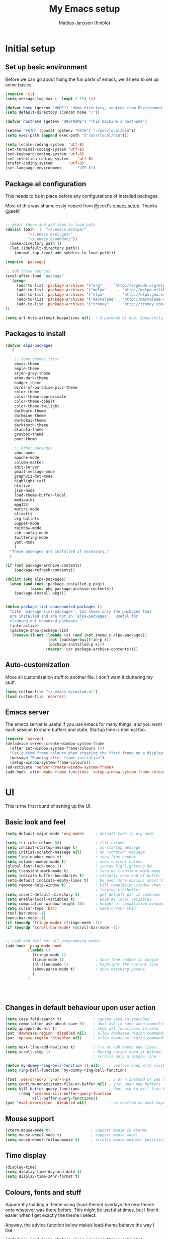 #+TITLE:      My Emacs setup
#+AUTHOR:     Mattias Jansson (fimblo)
#+EMAIL:      fimblo@yanson.org

* Initial setup
** Set up basic environment

   Before we can go about fixing the fun parts of emacs, we'll need to
   set up some basics.

#+BEGIN_SRC emacs-lisp
(require 'cl)
(setq message-log-max (- (expt 2 15) 1))

(defvar home (getenv "HOME") "Home directory, sourced from Environment variable HOME")
(setq default-directory (concat home "/"))

(defvar hostname (getenv "HOSTNAME") "This machine's hostname")

(setenv "PATH" (concat (getenv "PATH") ":/usr/local/bin"))
(setq exec-path (append exec-path '("/usr/local/bin")))

(setq locale-coding-system	'utf-8)
(set-terminal-coding-system	'utf-8)
(set-keyboard-coding-system	'utf-8)
(set-selection-coding-system	'utf-8)
(prefer-coding-system		'utf-8)
(set-language-environment       "UTF-8")
#+END_SRC

** Package.el configuration
   This needs to be in place before any configurations of installed packages.

   Most of this was shamelessly copied from @jeekl's [[https://github.com/jeekl/dotfiles/blob/master/emacs.d/emacs.org][emacs setup]]. Thanks @jeekl!

#+BEGIN_SRC emacs-lisp

;; mkdir these and add them to load path
(dolist (path '(  "~/.emacs.d/elpa/"
          "~/.emacs.d/el-get/"
          "~/.emacs.d/vendor/"))
  (make-directory path t)
  (let ((default-directory path))
    (normal-top-level-add-subdirs-to-load-path)))

(require 'package)

;; add these sources
(eval-after-load "package"
  '(progn
     (add-to-list 'package-archives '("org"   . "http://orgmode.org/elpa/"))
     (add-to-list 'package-archives '("melpa"     . "http://melpa.milkbox.net/packages/"))
     (add-to-list 'package-archives '("elpa"      . "http://elpa.gnu.org/packages/"))
     (add-to-list 'package-archives '("marmalade" . "http://marmalade-repo.org/packages/"))
     (add-to-list 'package-archives '("tromey"    . "http://tromey.com/elpa/"))
))

(setq url-http-attempt-keepalives nil)  ; A package.el bug. Apparently.
#+END_SRC

** Packages to install
#+BEGIN_SRC emacs-lisp
(defvar elpa-packages
  '(

    ;; Some themes first
    abyss-theme
    ample-theme
    arjen-grey-theme
    atom-dark-theme
    badger-theme
    birds-of-paradise-plus-theme
    color-theme
    color-theme-approximate
    color-theme-cobalt
    color-theme-twilight
    darkburn-theme
    darkmine-theme
    darkokai-theme
    darktooth-theme
    dracula-theme  
    gruvbox-theme
    poet-theme

    ;; Other packages
    adoc-mode
    apache-mode
    column-marker
    edit-server
    gmail-message-mode
    graphviz-dot-mode
    highlight-tail
    htmlize
    json-mode
    load-theme-buffer-local
    mediawiki
    mpg123
    muttrc-mode
    olivetti
    org-bullets
    puppet-mode
    rainbow-mode
    ssh-config-mode
    twittering-mode
    yaml-mode
    )
  "These packages are installed if necessary."
  )

(if (not package-archive-contents)
    (package-refresh-contents))

(dolist (pkg elpa-packages)
  (when (and (not (package-installed-p pkg))
           (assoc pkg package-archive-contents))
    (package-install pkg)))

    
(defun package-list-unaccounted-packages ()
  "Like `package-list-packages', but shows only the packages that
  are installed and are not in `elpa-packages'.  Useful for
  cleaning out unwanted packages."
  (interactive)
  (package-show-package-list
   (remove-if-not (lambda (x) (and (not (memq x elpa-packages))
                   (not (package-built-in-p x))
                   (package-installed-p x)))
                  (mapcar 'car package-archive-contents))))

#+END_SRC

** Auto-customization

   Move all customization stuff to another file. I don't want it
   cluttering my stuff.

#+BEGIN_SRC emacs-lisp
(setq custom-file "~/.emacs.d/custom.el")
(load custom-file 'noerror)
#+END_SRC

** Emacs server

   The emacs server is useful if you use emacs for many things, and
   you want each session to share buffers and state. Startup time is
   minimal too.

#+BEGIN_SRC emacs-lisp
(require 'server)
(defadvice server-create-window-system-frame
  (after set-window-system-frame-colours ())
  "Set custom frame colours when creating the first frame on a display"
  (message "Running after frame-initialize")
  (setup-window-system-frame-colours))
(ad-activate 'server-create-window-system-frame)
(add-hook 'after-make-frame-functions 'setup-window-system-frame-colours t)
#+END_SRC
* UI
  This is the first round of setting up the UI.
** Basic look and feel
#+BEGIN_SRC emacs-lisp
(setq default-major-mode 'org-mode)     ; default mode is org-mode

(setq fci-rule-column 80)               ; fill column
(setq inhibit-startup-message t)        ; no startup message
(setq initial-scratch-message nil)      ; no *scratch* message
(setq line-number-mode t)               ; show line number
(setq column-number-mode t)             ; show current column
(global-font-lock-mode 1)               ; syntax highlightning ON
(setq transient-mark-mode t)            ; turn on transient-mark-mode
(setq indicate-buffer-boundaries t)     ; visually show end of buffer
(setq-default indicate-empty-lines t)   ; be even more obvious about it
(setq remove-help-window t)             ; kill completion-window when
                                        ; leaving minibuffer
(setq insert-default-directory t)       ; get default dir in commands
(setq enable-local-variables t)         ; enables local variables
(setq compilation-window-height 10)     ; height of compilation window.
(setq cursor-type 'bar)                 ; make cursor thin
(tool-bar-mode -1)
(menu-bar-mode -1)
(if (boundp 'fringe-mode) (fringe-mode -1))
(if (boundp 'scroll-bar-mode) (scroll-bar-mode -1))


;; Look and feel for all programming modes
(add-hook 'prog-mode-hook
          (lambda ()
            (fringe-mode 1)
            (linum-mode 1)              ; show line number in margin
            (hl-line-mode 1)            ; highlight the current line
            (show-paren-mode t)         ; show matching parens
            )
          )




#+END_SRC

** Changes in default behaviour upon user action

#+BEGIN_SRC emacs-lisp
(setq case-fold-search t)              ; ignore case in searches
(setq compilation-ask-about-save 0)    ; dont ask to save when compiling
(setq apropos-do-all t)                ; show all funcs/vars in help
(put 'downcase-region 'disabled nil)   ; allow downcase-region commands
(put 'upcase-region 'disabled nil)     ; allow downcase-region commands

(setq next-line-add-newlines t)        ; C-n at eob opens new lines.
(setq scroll-step 1)                   ; Moving cursor down at bottom
                                       ; scrolls only a single line

(defun my-dummy-ring-bell-function () nil)    ; replace beep with visible bell
(setq ring-bell-function `my-dummy-ring-bell-function)

(fset 'yes-or-no-p 'y-or-n-p)                 ; y or n instead of yes or no
(setq confirm-nonexistent-file-or-buffer nil) ; just open new buffers
(setq kill-buffer-query-functions             ; dont ask to kill live buffers
      (remq 'process-kill-buffer-query-function
            kill-buffer-query-functions))
(put 'eval-expression 'disabled nil)          ; no confirm on eval-expression

#+END_SRC

** Mouse support
#+BEGIN_SRC emacs-lisp
(xterm-mouse-mode t)                  ; Support mouse in xterms
(setq mouse-wheel-mode t)             ; support mouse wheel
(setq mouse-wheel-follow-mouse t)     ; scrolls mouse pointer position, not pointer
#+END_SRC
   
** Time display
#+BEGIN_SRC emacs-lisp
(display-time)
(setq display-time-day-and-date t)
(setq display-time-24hr-format t)
#+END_SRC

** Colours, fonts and stuff

   Apparently loading a theme using (load-theme) overlays the new
   theme onto whatever was there before. This might be useful at
   times, but I find it easier when I get exactly the theme I select.

   Anyway, the advice function below makes load-theme behave the way I
   like.
#+BEGIN_SRC emacs-lisp
(defadvice load-theme (before clear-previous-themes activate)
  "Clear existing theme settings instead of layering them"
  (mapc #'disable-theme custom-enabled-themes))

(load-theme 'gruvbox)
#+END_SRC

   For the longest time, I've for some reason enjoyed writing more in
   traditional word processors like Google Docs, Openoffice, MSWord
   even if I've been an emacs user for decades. I never really
   understood why until I realised that it had to do with the UI. By
   changing the font into something with serifs, and writing in the
   "middle" of the buffer window, I discovered that writing became
   more enjoyable for me.

   The code block below toggles between prose and code mode.
   
#+BEGIN_SRC emacs-lisp

(setq f/write-state "nowrite")
(setq f/face-cookie nil)
(defun write-toggle ()
  "Toggles write-state of current buffer.

   Write-state defaults to nil, but when activated, does the following:
   - Changes the cursor to a short horizontal line
   - Changes the font to Noto Serif
   - Removes hl-line-mode
   - Activates Olivetti-mode

   Toggling again reverts the changes."

  (interactive)
  (if (string= f/write-state "write")
      (progn 
        (message "write-state")
        (setq cursor-type 'bar)
        (variable-pitch-mode 0)
        (face-remap-remove-relative f/face-cookie) ; revert to old face
        (hl-line-mode 1)
        (olivetti-mode -1)
        (setq f/write-state "nowrite"))
    (progn
      (message "not write-state")
      (setq cursor-type '(hbar . 2))
      (variable-pitch-mode 1)       
      (setq f/face-cookie              ; when changing face, save old
            (face-remap-add-relative   ; face in a cookie.
             'default 
             '(:family "Noto Serif")))
      (hl-line-mode -1)
      (olivetti-mode 1)
      (setq f/write-state "write"))))


#+END_SRC

** CUA-mode
   Cua-mode is normally used to make emacs act more like Windows
   (control-c to copy, etc). I use a subset so that I can use
   Cua-mode's nice rectangle functions in addition to the normal ones.

   Cua's global-mark is really cool. This is what it says in the manual:

#+begin_quote
CUA mode also has a global mark feature which allows easy moving and
copying of text between buffers. Use C-S-<SPC> to toggle the global
mark on and off. When the global mark is on, all text that you kill or
copy is automatically inserted at the global mark, and text you type
is inserted at the global mark rather than at the current position.
#+end_quote

   Really useful for copying text from one doc to another.

#+BEGIN_SRC emacs-lisp
(cua-mode t)
(setq cua-enable-cua-keys nil)               ; go with cua, but without c-x/v/c et al
(setq shift-select-mode nil)                 ; do not select text when moving with shift.
(setq cua-delete-selection nil)              ; dont kill selections on keypress
(setq cua-enable-cursor-indications t)       ; customize cursor color

(setq cua-normal-cursor-color "white")
;; if Buffer is...
;;(setq cua-normal-cursor-color "#15FF00")     ; R/W, then cursor is green
;;(setq cua-read-only-cursor-color "purple1")  ; R/O, then cursor is purple
;;(setq cua-overwrite-cursor-color "red")      ; in Overwrite mode, cursor is red
;;(setq cua-global-mark-cursor-color "yellow") ; in Global mark mode, cursor is yellow

#+END_SRC

** Indentation
#+BEGIN_SRC emacs-lisp
(setq standard-indent 2)
(setq-default indent-tabs-mode nil)
(setq-default tab-width 4)
(setq tab-width 4)
(setq-default tab-stop-list
              (mapcar '(lambda (x) (* x 4))
                      (cdr (reverse 
                            (let (value)
                              (dotimes (number 32 value)
                                (setq value (cons number value))))))))


(setq perl-continued-brace-offset -2)
(setq perl-continued-statement-offset 2)
(setq perl-indent-level 2)
(setq perl-label-offset -1)
(setq sh-basic-offset 2)
(setq sh-indentation 2)
#+END_SRC

** External stuff
#+BEGIN_SRC emacs-lisp

; default to ssh when tramping
(setq tramp-default-method "ssh")

;; What browser to use?
(if (eq system-type 'darwin)
    (setq browse-url-browser-function 'browse-url-default-macosx-browser)
  (setq browse-url-browser-function 'browse-url-chromium)
  )
#+END_SRC
** Map Suffixes with modes
#+BEGIN_SRC emacs-lisp
(setq auto-mode-alist
      (append
       (list
        '("\\.xml"                . xml-mode             )
        '("\\.pp"                 . puppet-mode          )
        '("\\.html"               . html-mode            )
        '("\\.xsl"                . xml-mode             )
        '("\\.cmd"                . cmd-mode             )
        '("\\.bat"                . cmd-mode             )
        '("\\.wiki"               . wikipedia-mode       )
        '("\\.org.txt"            . org-mode             )
        '("\\.txt"                . indented-text-mode   )
        '("\\.php"                . php-html-helper-mode )
        '("\\.fvwm2rc"            . shell-script-mode    )
        '("tmp/mutt-"             . message-mode         )
        '("\\.org"                . org-mode             )
        '("\\.asciidoc"           . adoc-mode            )
        '("\\.pm"                 . cperl-mode           )
        '("\\.pl"                 . cperl-mode           ))
       auto-mode-alist))

;; and ignore these suffixes when expanding
(setq completion-ignored-extensions
      '(".o" ".elc" ".class" "java~" ".ps" ".abs" ".mx" ".~jv" ))
#+END_SRC
** Other UI things
   Things don't really fit anywhere else at the moment.

#+BEGIN_SRC emacs-lisp
;; make scripts executable if they aren't already
(add-hook 'after-save-hook
          'executable-make-buffer-file-executable-if-script-p)

#+END_SRC
* Org-mode
** Org-babel 
  I'll put the org-babel configuration here at the top until I have a section for org-mode.

#+BEGIN_SRC emacs-lisp
(setq org-src-fontify-natively t)
(setq org-hide-leading-stars t)       ; remove leading stars in org-mode
(setq org-src-tab-acts-natively t)
(setq org-edit-src-content-indentation 0)
(setq org-fontify-whole-heading-line t)
(defun org-font-lock-ensure ()  ; This is apparently a bugfix. (?)
  (font-lock-fontify-buffer))

(setq org-bullets-bullet-list '("◉" "○")) ; make bullets prettier
(setq org-bullets 1)                  ; activate said pretty bullets

#+END_SRC

* lint
#+BEGIN_SRC emacs-lisp

;;(defmacro help/on-gui (statement &rest statements)
;;  "Evaluate the enclosed body only when run on GUI."
;;  `(when (display-graphic-p)
;;     ,statement
;;     ,@statements))

;; or
;;
;;(when (display-graphic-p)
;;  (set-frame-font "...")
;;  (require '...)
;;  (...-mode)) 
;;

#+END_SRC
